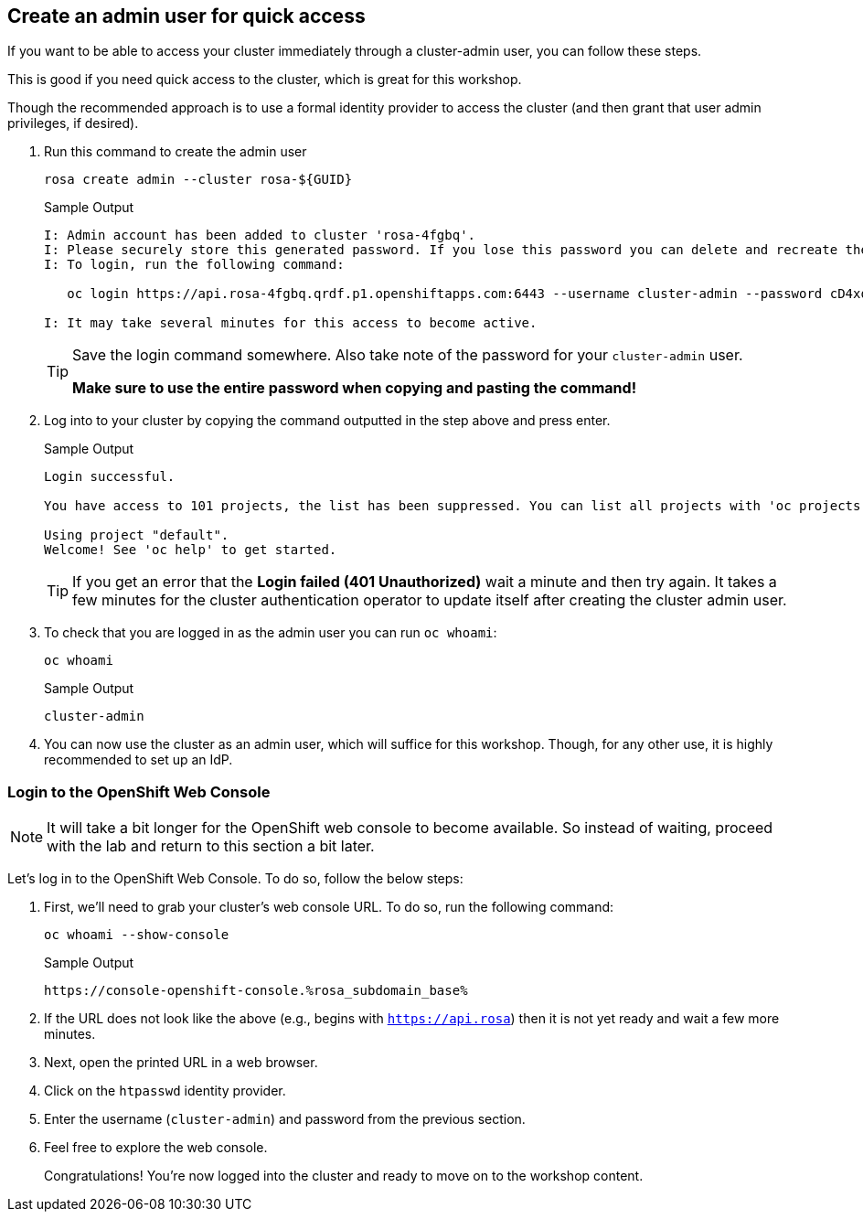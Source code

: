 :markup-in-source: verbatim,attributes,quotes

== Create an admin user for quick access

If you want to be able to access your cluster immediately through a cluster-admin user, you can follow these steps.

This is good if you need quick access to the cluster, which is great for this workshop.

Though the recommended approach is to use a formal identity provider to access the cluster (and then grant that user admin privileges, if desired).

. Run this command to create the admin user
+
[source,sh,role=execute]
----
rosa create admin --cluster rosa-${GUID}
----
+
.Sample Output
[source,texinfo,options=nowrap]
----
I: Admin account has been added to cluster 'rosa-4fgbq'.
I: Please securely store this generated password. If you lose this password you can delete and recreate the cluster admin user.
I: To login, run the following command:

   oc login https://api.rosa-4fgbq.qrdf.p1.openshiftapps.com:6443 --username cluster-admin --password cD4xo-AnanH-DvB6L-6yndM

I: It may take several minutes for this access to become active.
----
+
[TIP]
====
Save the login command somewhere. Also take note of the password for your `cluster-admin` user.

*Make sure to use the entire password when copying and pasting the command!*
====

. Log into to your cluster by copying the command outputted in the step above and press enter.
+
.Sample Output
[source,texinfo,options=nowrap]
----

Login successful.

You have access to 101 projects, the list has been suppressed. You can list all projects with 'oc projects'

Using project "default".
Welcome! See 'oc help' to get started.
----
+
[TIP]
====
If you get an error that the *Login failed (401 Unauthorized)* wait a minute and then try again. It takes a few minutes for the cluster authentication operator to update itself after creating the cluster admin user.
====

. To check that you are logged in as the admin user you can run `oc whoami`:
+
[source,sh,role=execute]
----
oc whoami
----
+
.Sample Output
[source,texinfo,options=nowrap]
----
cluster-admin
----

. You can now use the cluster as an admin user, which will suffice for this workshop. Though, for any other use, it is highly recommended to set up an IdP.

=== Login to the OpenShift Web Console

[NOTE]
====
It will take a bit longer for the OpenShift web console to become available.  So instead of waiting, proceed with the lab and return to this section a bit later. 
====

Let's log in to the OpenShift Web Console. To do so, follow the below steps:

. First, we'll need to grab your cluster's web console URL. To do so, run the following command:
+
[source,sh,role=execute]
----
oc whoami --show-console
----
+
.Sample Output
[source,text,options=nowrap]
----
https://console-openshift-console.%rosa_subdomain_base%
----

. If the URL does not look like the above (e.g., begins with `https://api.rosa`) then it is not yet ready and wait a few more minutes.
. Next, open the printed URL in a web browser.
. Click on the `htpasswd` identity provider.
. Enter the username (`cluster-admin`) and password from the previous section.
. Feel free to explore the web console.
+
Congratulations! You're now logged into the cluster and ready to move on to the workshop content.

